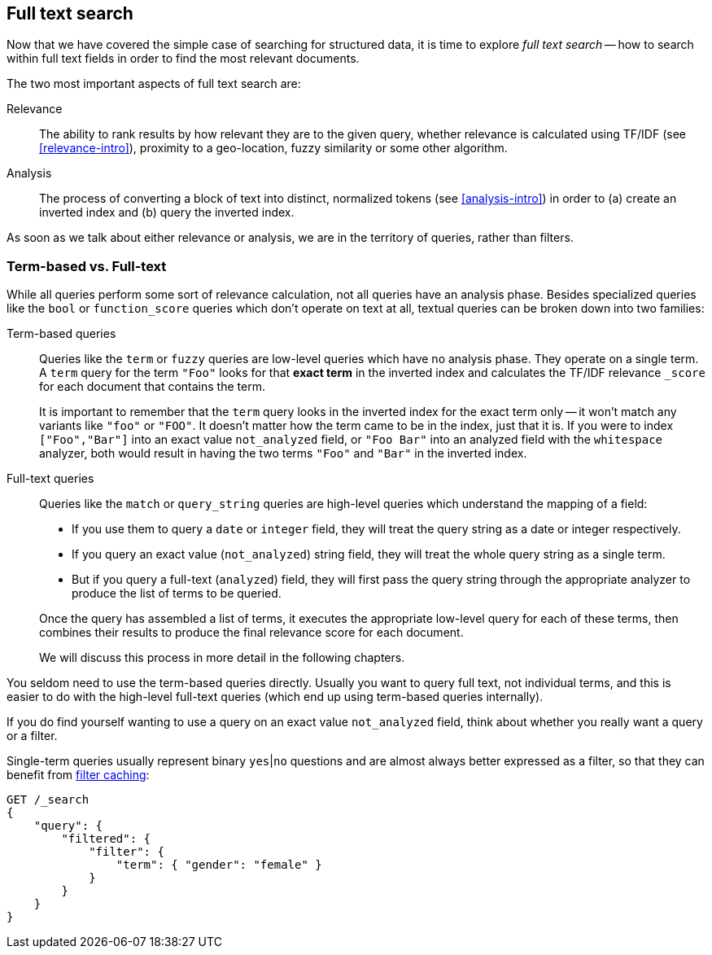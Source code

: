 [[full-text-search]]
== Full text search

Now that we have covered the simple case of searching for structured data,
it is time to ((("full text search")))explore _full text search_ -- how to search within full
text fields in order to find the most relevant documents.

The two most important aspects of ((("relevance")))full text search are:

Relevance::

    The ability to rank results by how relevant they are to
    the given query, whether relevance is calculated using
    TF/IDF (see <<relevance-intro>>), proximity to a geo-location,
    fuzzy similarity or some other algorithm.

Analysis::

    The process of converting a block of text into distinct, normalized tokens
    (see <<analysis-intro>>) in order to (a) create an inverted index and
    (b) query the inverted index.

As soon as we talk ((("analysis")))about either relevance or analysis, we are in the territory
of queries, rather than filters.

[[term-vs-full-text]]
=== Term-based vs. Full-text

While all queries perform some sort of relevance calculation, not all queries
have an analysis phase.((("full text search", "term-based versus")))((("term-based queries"))) Besides specialized queries like the `bool` or
`function_score` queries which don't operate on text at all, textual queries can
be broken down into two families:

Term-based queries::
+
--

Queries like the `term` or `fuzzy` queries are low-level queries which have no
analysis phase.((("fuzzy queries"))) They operate on a single term. A `term` query for the term
`"Foo"` looks for that *exact term* in the inverted index and calculates the
TF/IDF relevance `_score` for each document that contains the term.

It is important to remember that the `term` query looks in the inverted index
for the exact term only -- it won't match any variants like `"foo"` or
`"FOO"`.  It doesn't matter how the term came to be in the index, just that it
is.  If you were to index `["Foo","Bar"]` into an exact value `not_analyzed`
field, or `"Foo Bar"` into an analyzed field with the `whitespace` analyzer,
both would result in having the two terms `"Foo"` and `"Bar"` in the inverted
index.

--

Full-text queries::
+
--

Queries like the `match` or `query_string` queries are high-level queries
which understand the mapping of a field:

*  If you use them to query a `date` or `integer` field, they will treat the
   query string as a date or integer respectively.

*  If you query an exact value (`not_analyzed`) string field,((("not_analyzed string fields", "match or query-string queries on"))) they will treat
   the whole query string as a single term.

* But if you query a full-text (`analyzed`) field,((("analyzed fields", "match or query-string queries on"))) they will first pass the
  query string through the appropriate analyzer to produce the list of terms
  to be queried.

Once the query has assembled a list of terms, it executes the appropriate
low-level query for each of these terms, then combines  their results to
produce the final relevance score for each document.

We will discuss this process in more detail in the following chapters.
--

You seldom need to use the term-based queries directly. Usually you want to
query full text, not individual terms, and this is easier to do with the
high-level full-text queries (which end up using term-based queries
internally).

**************************************************

If you do find yourself wanting to use a query on an exact value
`not_analyzed` field, ((("exact values", "not_analyzed fields, querying")))think about whether you really want a query or a filter.

Single-term queries usually represent binary `yes`|`no` questions and are
almost always better expressed as a ((("filters", "single-term queries better expressed as")))filter, so that they can benefit from
<<filter-caching,filter caching>>:

[source,js]
--------------------------------------------------
GET /_search
{
    "query": {
        "filtered": {
            "filter": {
                "term": { "gender": "female" }
            }
        }
    }
}
--------------------------------------------------

**************************************************

